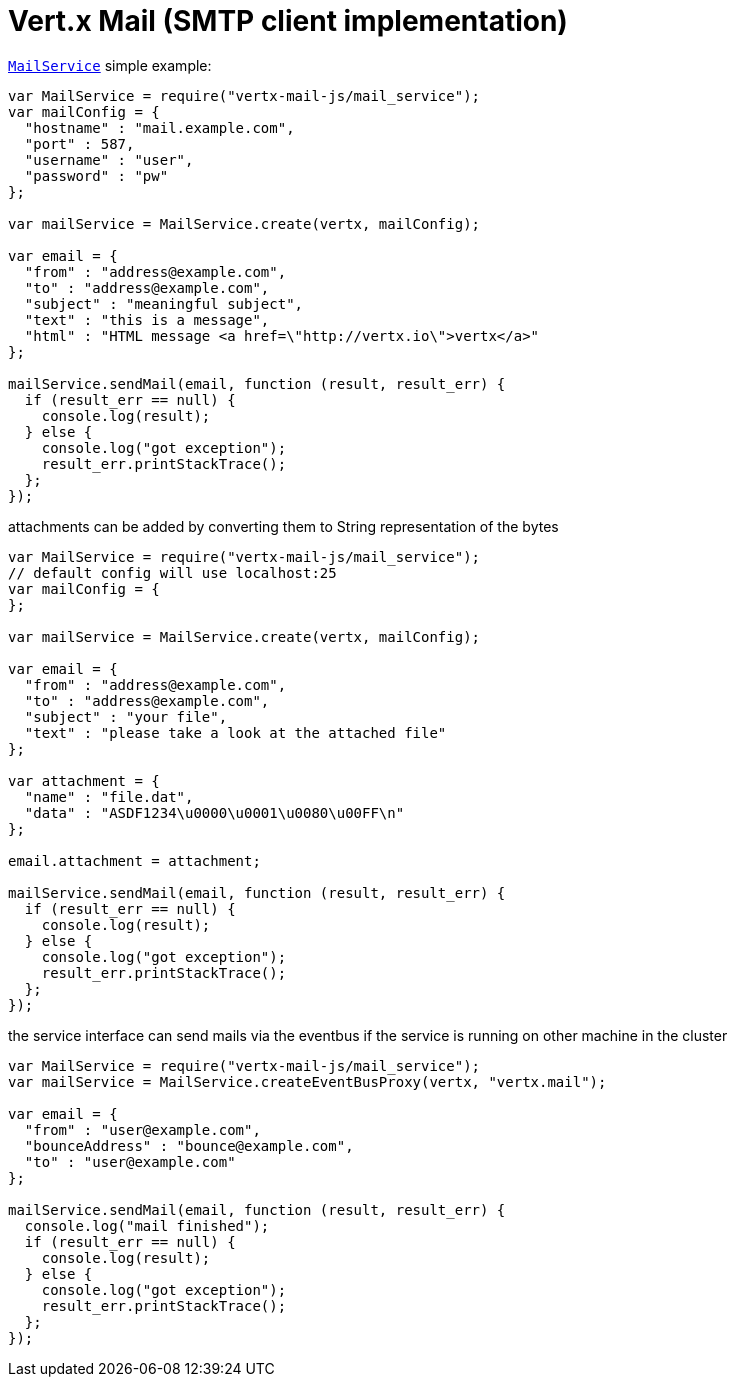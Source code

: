 = Vert.x Mail (SMTP client implementation)

`link:jsdoc/mail_service-MailService.html[MailService]` simple example:

[source,js]
----
var MailService = require("vertx-mail-js/mail_service");
var mailConfig = {
  "hostname" : "mail.example.com",
  "port" : 587,
  "username" : "user",
  "password" : "pw"
};

var mailService = MailService.create(vertx, mailConfig);

var email = {
  "from" : "address@example.com",
  "to" : "address@example.com",
  "subject" : "meaningful subject",
  "text" : "this is a message",
  "html" : "HTML message <a href=\"http://vertx.io\">vertx</a>"
};

mailService.sendMail(email, function (result, result_err) {
  if (result_err == null) {
    console.log(result);
  } else {
    console.log("got exception");
    result_err.printStackTrace();
  };
});

----
attachments can be added by converting them to String representation of the bytes

[source,js]
----
var MailService = require("vertx-mail-js/mail_service");
// default config will use localhost:25
var mailConfig = {
};

var mailService = MailService.create(vertx, mailConfig);

var email = {
  "from" : "address@example.com",
  "to" : "address@example.com",
  "subject" : "your file",
  "text" : "please take a look at the attached file"
};

var attachment = {
  "name" : "file.dat",
  "data" : "ASDF1234\u0000\u0001\u0080\u00FF\n"
};

email.attachment = attachment;

mailService.sendMail(email, function (result, result_err) {
  if (result_err == null) {
    console.log(result);
  } else {
    console.log("got exception");
    result_err.printStackTrace();
  };
});

----
the service interface can send mails via the eventbus if the service is running
on other machine in the cluster

[source,js]
----
var MailService = require("vertx-mail-js/mail_service");
var mailService = MailService.createEventBusProxy(vertx, "vertx.mail");

var email = {
  "from" : "user@example.com",
  "bounceAddress" : "bounce@example.com",
  "to" : "user@example.com"
};

mailService.sendMail(email, function (result, result_err) {
  console.log("mail finished");
  if (result_err == null) {
    console.log(result);
  } else {
    console.log("got exception");
    result_err.printStackTrace();
  };
});

----